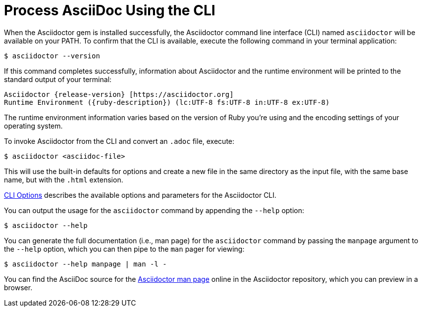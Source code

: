 = Process AsciiDoc Using the CLI
:url-asciidoctor-1: https://github.com/asciidoctor/asciidoctor/blob/v{release-version}/man/asciidoctor.adoc

////
command-line-usage.adoc
Command line usage quick start for Asciidoctor
included in the install-toolchain and user-manual documents
////

When the Asciidoctor gem is installed successfully, the Asciidoctor command line interface (CLI) named `asciidoctor` will be available on your PATH.
To confirm that the CLI is available, execute the following command in your terminal application:

 $ asciidoctor --version

If this command completes successfully, information about Asciidoctor and the runtime environment will be printed to the standard output of your terminal:

[subs=attributes+]
 Asciidoctor {release-version} [https://asciidoctor.org]
 Runtime Environment ({ruby-description}) (lc:UTF-8 fs:UTF-8 in:UTF-8 ex:UTF-8)

The runtime environment information varies based on the version of Ruby you're using and the encoding settings of your operating system.

To invoke Asciidoctor from the CLI and convert an `.adoc` file, execute:

 $ asciidoctor <asciidoc-file>

This will use the built-in defaults for options and create a new file in the same directory as the input file, with the same base name, but with the `.html` extension.

xref:man1/asciidoctor.1.adoc#options[CLI Options] describes the available options and parameters for the Asciidoctor CLI.

You can output the usage for the `asciidoctor` command by appending the `--help` option:

 $ asciidoctor --help

You can generate the full documentation (i.e., man page) for the `asciidoctor` command by passing the `manpage` argument to the `--help` option, which you can then pipe to the `man` pager for viewing:

 $ asciidoctor --help manpage | man -l -

You can find the AsciiDoc source for the {url-asciidoctor-1}[Asciidoctor man page^] online in the Asciidoctor repository, which you can preview in a browser.
